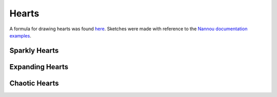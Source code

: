 ======
Hearts
======

A formula for drawing hearts was found here_.
Sketches were made with reference to the `Nannou documentation examples`_.

Sparkly Hearts
--------------

.. image:: ../../../assets/sparkly_heart.gif


Expanding Hearts
----------------

.. image:: ../../../assets/expanding_hearts.gif

Chaotic Hearts
--------------

.. image:: ../../../assets/chaotic_hearts.gif


.. _here: https://editor.p5js.org/codingtrain/sketches/egvieHyt0
.. _Nannou documentation examples: https://github.com/nannou-org/nannou/tree/master/examples
